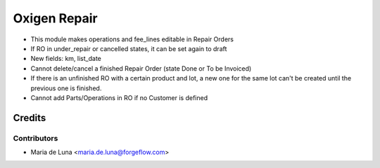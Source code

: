 =============
Oxigen Repair
=============

* This module makes operations and fee_lines editable in Repair Orders
* If RO in under_repair or cancelled states, it can be set again to draft
* New fields: km, list_date
* Cannot delete/cancel a finished Repair Order (state Done or To be Invoiced)
* If there is an unfinished RO with a certain product and lot, a new one for the same lot can't be created until the previous one is finished.
* Cannot add Parts/Operations in RO if no Customer is defined


Credits
=======

Contributors
------------

* Maria de Luna <maria.de.luna@forgeflow.com>
